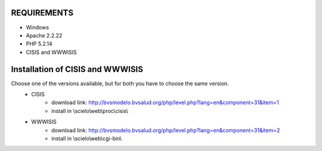 

REQUIREMENTS
------------
- Windows
- Apache 2.2.22
- PHP 5.2.14
- CISIS and WWWISIS


Installation of CISIS and WWWISIS
-------------------------------
Choose one of the versions available, but for both you have to choose the same version.
    - CISIS
         - download link: http://bvsmodelo.bvsalud.org/php/level.php?lang=en&component=31&item=1 
         - install in \\scielo\\web\\proc\\cisis\\
    - WWWISIS
         - download link: http://bvsmodelo.bvsalud.org/php/level.php?lang=en&component=31&item=2
         - install in \\scielo\\web\\cgi-bin\\



